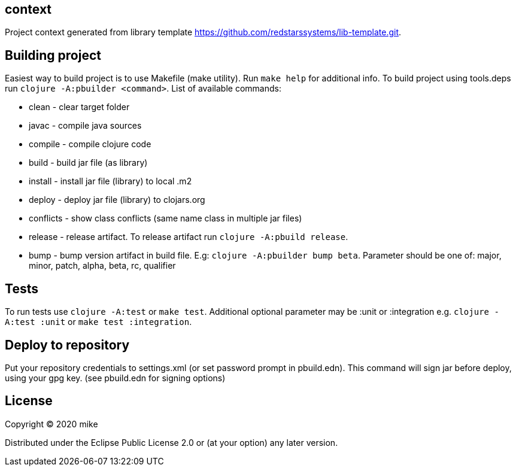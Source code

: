 == context

Project context generated from library template https://github.com/redstarssystems/lib-template.git.

== Building project

Easiest way to build project is to use Makefile (make utility). Run `make help` for additional info.
To build project using tools.deps run `clojure -A:pbuilder <command>`.
List of available commands:

* clean         - clear target folder
* javac         - compile java sources
* compile       - compile clojure code
* build         - build jar file (as library)
* install       - install jar file (library) to local .m2
* deploy        - deploy jar file (library) to clojars.org
* conflicts     - show class conflicts (same name class in multiple jar files)
* release       - release artifact. To release artifact run `clojure -A:pbuild release`.
* bump          - bump version artifact in build file. E.g: `clojure -A:pbuilder bump beta`. Parameter should be
one of: major, minor, patch, alpha, beta, rc, qualifier

== Tests

To run tests use `clojure -A:test` or `make test`. Additional optional parameter may be :unit or :integration
e.g. `clojure -A:test :unit` or `make test :integration`.


== Deploy to repository

Put your repository credentials to settings.xml (or set password prompt in pbuild.edn).
This command will sign jar before deploy, using your gpg key. (see pbuild.edn for signing options)

## License

Copyright © 2020 mike

Distributed under the Eclipse Public License 2.0 or (at your option) any later version.
